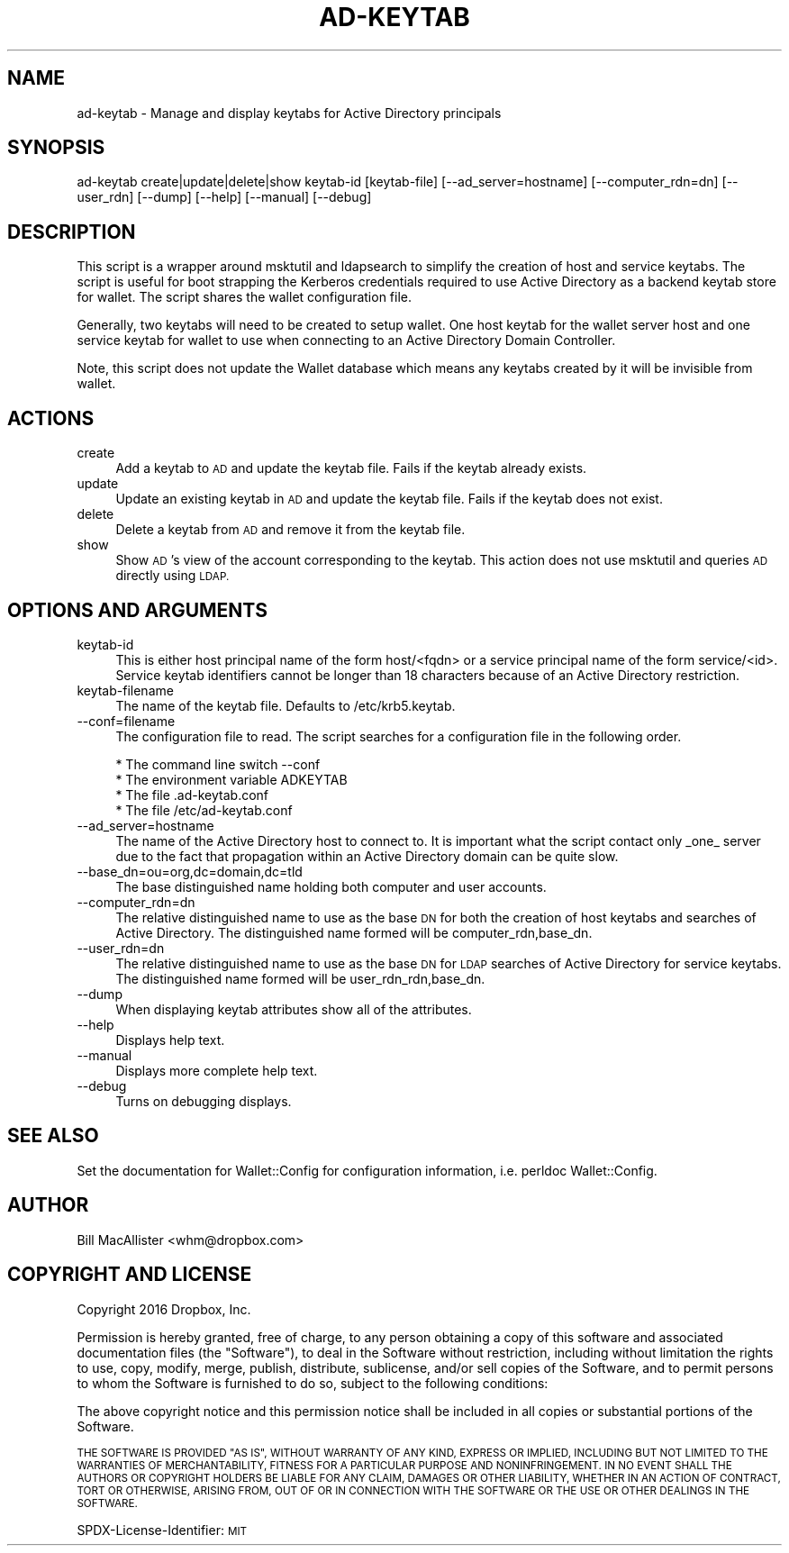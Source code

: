 .\" Automatically generated by Pod::Man 4.09 (Pod::Simple 3.35)
.\"
.\" Standard preamble:
.\" ========================================================================
.de Sp \" Vertical space (when we can't use .PP)
.if t .sp .5v
.if n .sp
..
.de Vb \" Begin verbatim text
.ft CW
.nf
.ne \\$1
..
.de Ve \" End verbatim text
.ft R
.fi
..
.\" Set up some character translations and predefined strings.  \*(-- will
.\" give an unbreakable dash, \*(PI will give pi, \*(L" will give a left
.\" double quote, and \*(R" will give a right double quote.  \*(C+ will
.\" give a nicer C++.  Capital omega is used to do unbreakable dashes and
.\" therefore won't be available.  \*(C` and \*(C' expand to `' in nroff,
.\" nothing in troff, for use with C<>.
.tr \(*W-
.ds C+ C\v'-.1v'\h'-1p'\s-2+\h'-1p'+\s0\v'.1v'\h'-1p'
.ie n \{\
.    ds -- \(*W-
.    ds PI pi
.    if (\n(.H=4u)&(1m=24u) .ds -- \(*W\h'-12u'\(*W\h'-12u'-\" diablo 10 pitch
.    if (\n(.H=4u)&(1m=20u) .ds -- \(*W\h'-12u'\(*W\h'-8u'-\"  diablo 12 pitch
.    ds L" ""
.    ds R" ""
.    ds C` ""
.    ds C' ""
'br\}
.el\{\
.    ds -- \|\(em\|
.    ds PI \(*p
.    ds L" ``
.    ds R" ''
.    ds C`
.    ds C'
'br\}
.\"
.\" Escape single quotes in literal strings from groff's Unicode transform.
.ie \n(.g .ds Aq \(aq
.el       .ds Aq '
.\"
.\" If the F register is >0, we'll generate index entries on stderr for
.\" titles (.TH), headers (.SH), subsections (.SS), items (.Ip), and index
.\" entries marked with X<> in POD.  Of course, you'll have to process the
.\" output yourself in some meaningful fashion.
.\"
.\" Avoid warning from groff about undefined register 'F'.
.de IX
..
.if !\nF .nr F 0
.if \nF>0 \{\
.    de IX
.    tm Index:\\$1\t\\n%\t"\\$2"
..
.    if !\nF==2 \{\
.        nr % 0
.        nr F 2
.    \}
.\}
.\"
.\" Accent mark definitions (@(#)ms.acc 1.5 88/02/08 SMI; from UCB 4.2).
.\" Fear.  Run.  Save yourself.  No user-serviceable parts.
.    \" fudge factors for nroff and troff
.if n \{\
.    ds #H 0
.    ds #V .8m
.    ds #F .3m
.    ds #[ \f1
.    ds #] \fP
.\}
.if t \{\
.    ds #H ((1u-(\\\\n(.fu%2u))*.13m)
.    ds #V .6m
.    ds #F 0
.    ds #[ \&
.    ds #] \&
.\}
.    \" simple accents for nroff and troff
.if n \{\
.    ds ' \&
.    ds ` \&
.    ds ^ \&
.    ds , \&
.    ds ~ ~
.    ds /
.\}
.if t \{\
.    ds ' \\k:\h'-(\\n(.wu*8/10-\*(#H)'\'\h"|\\n:u"
.    ds ` \\k:\h'-(\\n(.wu*8/10-\*(#H)'\`\h'|\\n:u'
.    ds ^ \\k:\h'-(\\n(.wu*10/11-\*(#H)'^\h'|\\n:u'
.    ds , \\k:\h'-(\\n(.wu*8/10)',\h'|\\n:u'
.    ds ~ \\k:\h'-(\\n(.wu-\*(#H-.1m)'~\h'|\\n:u'
.    ds / \\k:\h'-(\\n(.wu*8/10-\*(#H)'\z\(sl\h'|\\n:u'
.\}
.    \" troff and (daisy-wheel) nroff accents
.ds : \\k:\h'-(\\n(.wu*8/10-\*(#H+.1m+\*(#F)'\v'-\*(#V'\z.\h'.2m+\*(#F'.\h'|\\n:u'\v'\*(#V'
.ds 8 \h'\*(#H'\(*b\h'-\*(#H'
.ds o \\k:\h'-(\\n(.wu+\w'\(de'u-\*(#H)/2u'\v'-.3n'\*(#[\z\(de\v'.3n'\h'|\\n:u'\*(#]
.ds d- \h'\*(#H'\(pd\h'-\w'~'u'\v'-.25m'\f2\(hy\fP\v'.25m'\h'-\*(#H'
.ds D- D\\k:\h'-\w'D'u'\v'-.11m'\z\(hy\v'.11m'\h'|\\n:u'
.ds th \*(#[\v'.3m'\s+1I\s-1\v'-.3m'\h'-(\w'I'u*2/3)'\s-1o\s+1\*(#]
.ds Th \*(#[\s+2I\s-2\h'-\w'I'u*3/5'\v'-.3m'o\v'.3m'\*(#]
.ds ae a\h'-(\w'a'u*4/10)'e
.ds Ae A\h'-(\w'A'u*4/10)'E
.    \" corrections for vroff
.if v .ds ~ \\k:\h'-(\\n(.wu*9/10-\*(#H)'\s-2\u~\d\s+2\h'|\\n:u'
.if v .ds ^ \\k:\h'-(\\n(.wu*10/11-\*(#H)'\v'-.4m'^\v'.4m'\h'|\\n:u'
.    \" for low resolution devices (crt and lpr)
.if \n(.H>23 .if \n(.V>19 \
\{\
.    ds : e
.    ds 8 ss
.    ds o a
.    ds d- d\h'-1'\(ga
.    ds D- D\h'-1'\(hy
.    ds th \o'bp'
.    ds Th \o'LP'
.    ds ae ae
.    ds Ae AE
.\}
.rm #[ #] #H #V #F C
.\" ========================================================================
.\"
.IX Title "AD-KEYTAB 8"
.TH AD-KEYTAB 8 "2018-06-04" "1.4" "wallet"
.\" For nroff, turn off justification.  Always turn off hyphenation; it makes
.\" way too many mistakes in technical documents.
.if n .ad l
.nh
.SH "NAME"
ad\-keytab \- Manage and display keytabs for Active Directory principals
.SH "SYNOPSIS"
.IX Header "SYNOPSIS"
ad-keytab create|update|delete|show keytab-id [keytab\-file]
[\-\-ad_server=hostname] [\-\-computer_rdn=dn] [\-\-user_rdn] [\-\-dump]
[\-\-help] [\-\-manual] [\-\-debug]
.SH "DESCRIPTION"
.IX Header "DESCRIPTION"
This script is a wrapper around msktutil and ldapsearch to simplify
the creation of host and service keytabs.  The script is useful for
boot strapping the Kerberos credentials required to use Active
Directory as a backend keytab store for wallet.  The script shares
the wallet configuration file.
.PP
Generally, two keytabs will need to be created to setup wallet.  One
host keytab for the wallet server host and one service keytab for
wallet to use when connecting to an Active Directory Domain
Controller.
.PP
Note, this script does not update the Wallet database which means
any keytabs created by it will be invisible from wallet.
.SH "ACTIONS"
.IX Header "ACTIONS"
.IP "create" 4
.IX Item "create"
Add a keytab to \s-1AD\s0 and update the keytab file.  Fails if the keytab
already exists.
.IP "update" 4
.IX Item "update"
Update an existing keytab in \s-1AD\s0 and update the keytab file.  Fails if
the keytab does not exist.
.IP "delete" 4
.IX Item "delete"
Delete a keytab from \s-1AD\s0 and remove it from the keytab file.
.IP "show" 4
.IX Item "show"
Show \s-1AD\s0's view of the account corresponding to the keytab.  This action
does not use msktutil and queries \s-1AD\s0 directly using \s-1LDAP.\s0
.SH "OPTIONS AND ARGUMENTS"
.IX Header "OPTIONS AND ARGUMENTS"
.IP "keytab-id" 4
.IX Item "keytab-id"
This is either host principal name of the form host/<fqdn> or a
service principal name of the form service/<id>.  Service keytab
identifiers cannot be longer than 18 characters because of an
Active Directory restriction.
.IP "keytab-filename" 4
.IX Item "keytab-filename"
The name of the keytab file.  Defaults to /etc/krb5.keytab.
.IP "\-\-conf=filename" 4
.IX Item "--conf=filename"
The configuration file to read.  The script searches for a configuration
file in the following order.
.Sp
.Vb 4
\&      * The command line switch \-\-conf
\&      * The environment variable ADKEYTAB
\&      * The file .ad\-keytab.conf
\&      * The file /etc/ad\-keytab.conf
.Ve
.IP "\-\-ad_server=hostname" 4
.IX Item "--ad_server=hostname"
The name of the Active Directory host to connect to.  It is important
what the script contact only _one_ server due to the fact that
propagation within an Active Directory domain can be quite slow.
.IP "\-\-base_dn=ou=org,dc=domain,dc=tld" 4
.IX Item "--base_dn=ou=org,dc=domain,dc=tld"
The base distinguished name holding both computer and user accounts.
.IP "\-\-computer_rdn=dn" 4
.IX Item "--computer_rdn=dn"
The relative distinguished name to use as the base \s-1DN\s0 for both the
creation of host keytabs and searches of Active Directory.  The
distinguished name formed will be computer_rdn,base_dn.
.IP "\-\-user_rdn=dn" 4
.IX Item "--user_rdn=dn"
The relative distinguished name to use as the base \s-1DN\s0 for \s-1LDAP\s0
searches of Active Directory for service keytabs.  The distinguished
name formed will be user_rdn_rdn,base_dn.
.IP "\-\-dump" 4
.IX Item "--dump"
When displaying keytab attributes show all of the attributes.
.IP "\-\-help" 4
.IX Item "--help"
Displays help text.
.IP "\-\-manual" 4
.IX Item "--manual"
Displays more complete help text.
.IP "\-\-debug" 4
.IX Item "--debug"
Turns on debugging displays.
.SH "SEE ALSO"
.IX Header "SEE ALSO"
Set the documentation for Wallet::Config for configuration information, i.e.
perldoc Wallet::Config.
.SH "AUTHOR"
.IX Header "AUTHOR"
Bill MacAllister <whm@dropbox.com>
.SH "COPYRIGHT AND LICENSE"
.IX Header "COPYRIGHT AND LICENSE"
Copyright 2016 Dropbox, Inc.
.PP
Permission is hereby granted, free of charge, to any person obtaining a
copy of this software and associated documentation files (the \*(L"Software\*(R"),
to deal in the Software without restriction, including without limitation
the rights to use, copy, modify, merge, publish, distribute, sublicense,
and/or sell copies of the Software, and to permit persons to whom the
Software is furnished to do so, subject to the following conditions:
.PP
The above copyright notice and this permission notice shall be included in
all copies or substantial portions of the Software.
.PP
\&\s-1THE SOFTWARE IS PROVIDED \*(L"AS IS\*(R", WITHOUT WARRANTY OF ANY KIND, EXPRESS OR
IMPLIED, INCLUDING BUT NOT LIMITED TO THE WARRANTIES OF MERCHANTABILITY,
FITNESS FOR A PARTICULAR PURPOSE AND NONINFRINGEMENT.\s0  \s-1IN NO EVENT SHALL
THE AUTHORS OR COPYRIGHT HOLDERS BE LIABLE FOR ANY CLAIM, DAMAGES OR OTHER
LIABILITY, WHETHER IN AN ACTION OF CONTRACT, TORT OR OTHERWISE, ARISING
FROM, OUT OF OR IN CONNECTION WITH THE SOFTWARE OR THE USE OR OTHER
DEALINGS IN THE SOFTWARE.\s0
.PP
SPDX-License-Identifier: \s-1MIT\s0
